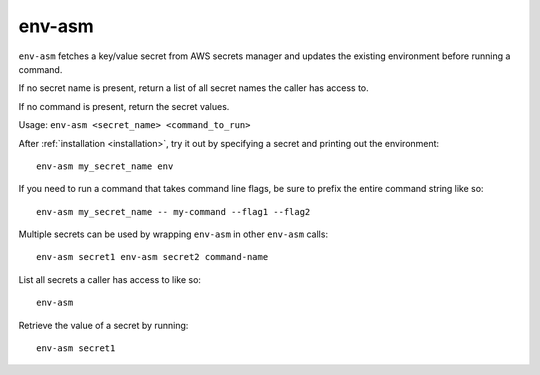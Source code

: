 env-asm
=======

``env-asm`` fetches a key/value secret from AWS secrets manager and updates
the existing environment before running a command.

If no secret name is present, return a list of all secret names the caller
has access to.

If no command is present, return the secret values.

Usage: ``env-asm <secret_name> <command_to_run>``

After :ref:`installation <installation>`, try it out by specifying a secret
and printing out the environment::

  env-asm my_secret_name env

If you need to run a command that takes command line flags, be sure to
prefix the entire command string like so::

  env-asm my_secret_name -- my-command --flag1 --flag2

Multiple secrets can be used by wrapping ``env-asm`` in other ``env-asm``
calls::

  env-asm secret1 env-asm secret2 command-name

List all secrets a caller has access to like so::

  env-asm

Retrieve the value of a secret by running::

  env-asm secret1